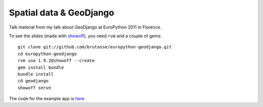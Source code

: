 Spatial data & GeoDjango
========================

Talk material from my talk about GeoDjango at EuroPython 2011 in Florence.

To see the slides (made with `showoff`_), you need ``rvm`` and a couple of
gems::

    git clone git://github.com/brutasse/europython-geodjango.git
    cd europython-geodjango
    rvm use 1.9.2@showoff --create
    gem install bundle
    bundle install
    cd geodjango
    showoff serve

.. _showoff: https://github.com/schacon/showoff

The code for the example app is `here`_

.. _here: https://github.com/brutasse/geogame
